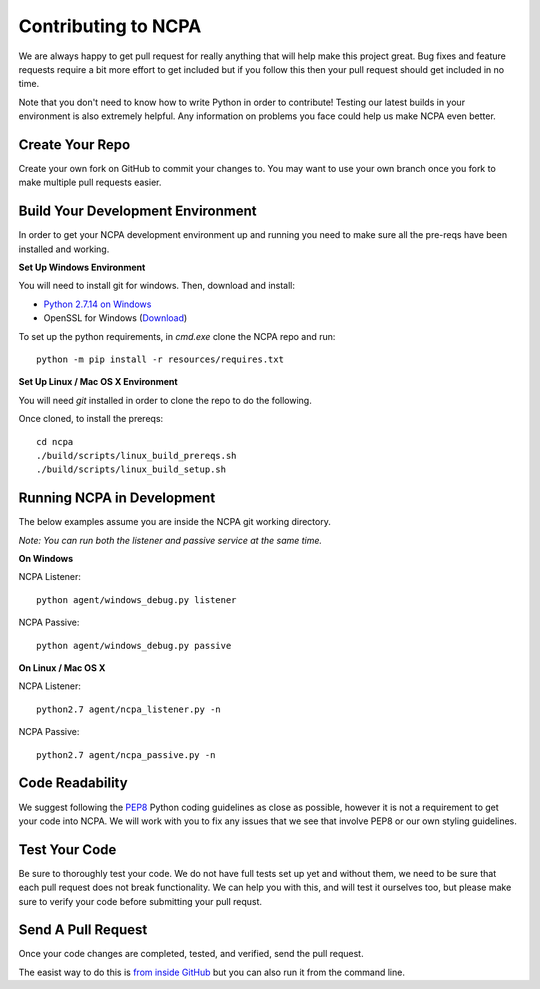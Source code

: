 Contributing to NCPA
====================

We are always happy to get pull request for really anything that will help make this project great. 
Bug fixes and feature requests require a bit more effort to get included but if you follow this then your 
pull request should get included in no time.

Note that you don't need to know how to write Python in order to contribute! Testing our latest builds in 
your environment is also extremely helpful. Any information on problems you face could help us make NCPA
even better.

Create Your Repo
~~~~~~~~~~~~~~~~

Create your own fork on GitHub to commit your changes to. You may want to use your own branch once you fork 
to make multiple pull requests easier.

Build Your Development Environment
~~~~~~~~~~~~~~~~~~~~~~~~~~~~~~~~~~

In order to get your NCPA development environment up and running you need to make sure all the pre-reqs have 
been installed and working.

**Set Up Windows Environment**

You will need to install git for windows. Then, download and install:

* `Python 2.7.14 on Windows <https://www.python.org/downloads/release/python-2714/>`_
* OpenSSL for Windows (`Download <https://slproweb.com/download/Win32OpenSSL-1_1_0c.exe>`_)

To set up the python requirements, in `cmd.exe` clone the NCPA repo and run::

	python -m pip install -r resources/requires.txt


**Set Up Linux / Mac OS X Environment**

You will need `git` installed in order to clone the repo to do the following.

Once cloned, to install the prereqs::

    cd ncpa
    ./build/scripts/linux_build_prereqs.sh
    ./build/scripts/linux_build_setup.sh

Running NCPA in Development
~~~~~~~~~~~~~~~~~~~~~~~~~~~

The below examples assume you are inside the NCPA git working directory.

*Note: You can run both the listener and passive service at the same time.*

**On Windows**

NCPA Listener::

	python agent/windows_debug.py listener

NCPA Passive::

	python agent/windows_debug.py passive

**On Linux / Mac OS X**

NCPA Listener::

	python2.7 agent/ncpa_listener.py -n

NCPA Passive::

	python2.7 agent/ncpa_passive.py -n

Code Readability
~~~~~~~~~~~~~~~~

We suggest following the `PEP8 <https://www.python.org/dev/peps/pep-0008/>`_ Python coding guidelines as
close as possible, however it is not a requirement to get your code into NCPA. We will work with you to fix
any issues that we see that involve PEP8 or our own styling guidelines.

Test Your Code
~~~~~~~~~~~~~~

Be sure to thoroughly test your code. We do not have full tests set up yet and without them, we need to 
be sure that each pull request does not break functionality. We can help you with this, and will test it
ourselves too, but please make sure to verify your code before submitting your pull requst.

Send A Pull Request
~~~~~~~~~~~~~~~~~~~

Once your code changes are completed, tested, and verified, send the pull request.

The easist way to do this is `from inside GitHub <https://help.github.com/articles/creating-a-pull-request/>`_ 
but you can also run it from the command line. 
